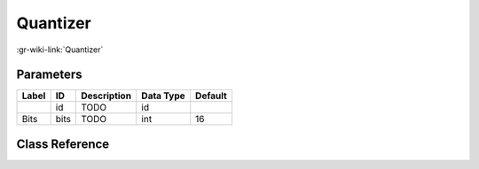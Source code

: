 ---------
Quantizer
---------

:gr-wiki-link:`Quantizer`

Parameters
**********

+-------------------------+-------------------------+-------------------------+-------------------------+-------------------------+
|Label                    |ID                       |Description              |Data Type                |Default                  |
+=========================+=========================+=========================+=========================+=========================+
|                         |id                       |TODO                     |id                       |                         |
+-------------------------+-------------------------+-------------------------+-------------------------+-------------------------+
|Bits                     |bits                     |TODO                     |int                      |16                       |
+-------------------------+-------------------------+-------------------------+-------------------------+-------------------------+

Class Reference
*******************

.. tabs::

   .. group-tab:: Python
      TODO

   .. group-tab:: C++

      .. doxygengroup:: block_channels_quantizer
         :content-only:
         :undoc-members:
         :private-members:
         :members:

